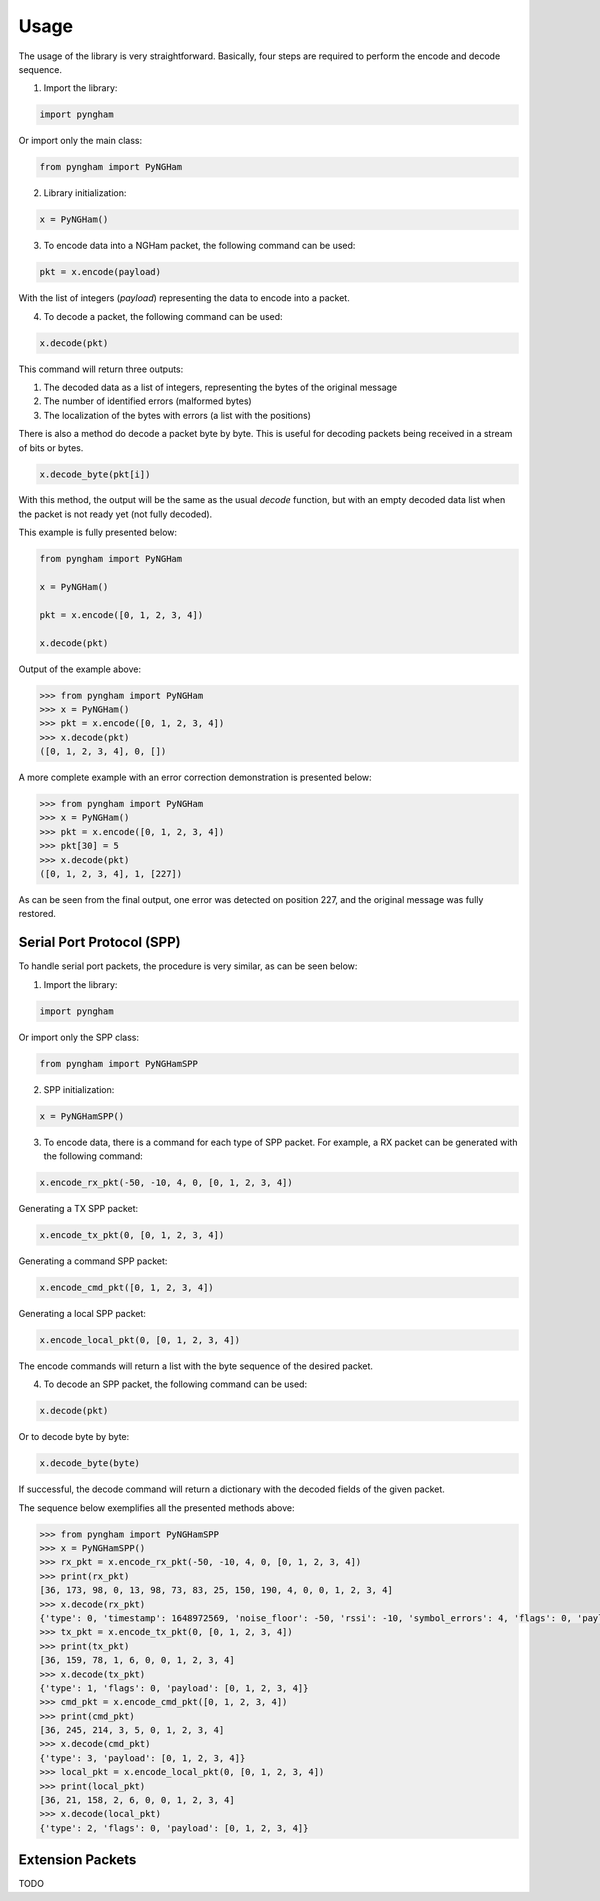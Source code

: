 *****
Usage
*****

The usage of the library is very straightforward. Basically, four steps are required to perform the encode and decode sequence.

1. Import the library:

.. code-block:: python

    import pyngham

Or import only the main class:

.. code-block:: python

    from pyngham import PyNGHam

2. Library initialization:

.. code-block:: python

    x = PyNGHam()

3. To encode data into a NGHam packet, the following command can be used:

.. code-block:: python

    pkt = x.encode(payload)

With the list of integers (*payload*) representing the data to encode into a packet.

4. To decode a packet, the following command can be used:

.. code-block:: python

    x.decode(pkt)

This command will return three outputs:

1. The decoded data as a list of integers, representing the bytes of the original message
2. The number of identified errors (malformed bytes)
3. The localization of the bytes with errors (a list with the positions)

There is also a method do decode a packet byte by byte. This is useful for decoding packets being received in a stream of bits or bytes.

.. code-block:: python

   x.decode_byte(pkt[i])

With this method, the output will be the same as the usual *decode* function, but with an empty decoded data list when the packet is not ready yet (not fully decoded).

This example is fully presented below:

.. code-block:: python

    from pyngham import PyNGHam

    x = PyNGHam()

    pkt = x.encode([0, 1, 2, 3, 4])

    x.decode(pkt)

Output of the example above:

.. code-block:: python

    >>> from pyngham import PyNGHam
    >>> x = PyNGHam()
    >>> pkt = x.encode([0, 1, 2, 3, 4])
    >>> x.decode(pkt)
    ([0, 1, 2, 3, 4], 0, [])

A more complete example with an error correction demonstration is presented below:

.. code-block:: python

    >>> from pyngham import PyNGHam
    >>> x = PyNGHam()
    >>> pkt = x.encode([0, 1, 2, 3, 4])
    >>> pkt[30] = 5
    >>> x.decode(pkt)
    ([0, 1, 2, 3, 4], 1, [227])

As can be seen from the final output, one error was detected on position 227, and the original message was fully restored.

Serial Port Protocol (SPP)
==========================

To handle serial port packets, the procedure is very similar, as can be seen below:

1. Import the library:

.. code-block:: python

    import pyngham

Or import only the SPP class:

.. code-block:: python

    from pyngham import PyNGHamSPP

2. SPP initialization:

.. code-block:: python

    x = PyNGHamSPP()

3. To encode data, there is a command for each type of SPP packet. For example, a RX packet can be generated with the following command:

.. code-block:: python

    x.encode_rx_pkt(-50, -10, 4, 0, [0, 1, 2, 3, 4])

Generating a TX SPP packet:

.. code-block:: python

    x.encode_tx_pkt(0, [0, 1, 2, 3, 4])

Generating a command SPP packet:

.. code-block:: python

    x.encode_cmd_pkt([0, 1, 2, 3, 4])

Generating a local SPP packet:

.. code-block:: python

    x.encode_local_pkt(0, [0, 1, 2, 3, 4])

The encode commands will return a list with the byte sequence of the desired packet.

4. To decode an SPP packet, the following command can be used:

.. code-block:: python

    x.decode(pkt)

Or to decode byte by byte:

.. code-block:: python

    x.decode_byte(byte)

If successful, the decode command will return a dictionary with the decoded fields of the given packet.

The sequence below exemplifies all the presented methods above:

.. code-block:: python

    >>> from pyngham import PyNGHamSPP
    >>> x = PyNGHamSPP()
    >>> rx_pkt = x.encode_rx_pkt(-50, -10, 4, 0, [0, 1, 2, 3, 4])
    >>> print(rx_pkt)
    [36, 173, 98, 0, 13, 98, 73, 83, 25, 150, 190, 4, 0, 0, 1, 2, 3, 4]
    >>> x.decode(rx_pkt)
    {'type': 0, 'timestamp': 1648972569, 'noise_floor': -50, 'rssi': -10, 'symbol_errors': 4, 'flags': 0, 'payload': [0, 1, 2, 3, 4]}
    >>> tx_pkt = x.encode_tx_pkt(0, [0, 1, 2, 3, 4])
    >>> print(tx_pkt)
    [36, 159, 78, 1, 6, 0, 0, 1, 2, 3, 4]
    >>> x.decode(tx_pkt)
    {'type': 1, 'flags': 0, 'payload': [0, 1, 2, 3, 4]}
    >>> cmd_pkt = x.encode_cmd_pkt([0, 1, 2, 3, 4])
    >>> print(cmd_pkt)
    [36, 245, 214, 3, 5, 0, 1, 2, 3, 4]
    >>> x.decode(cmd_pkt)
    {'type': 3, 'payload': [0, 1, 2, 3, 4]}
    >>> local_pkt = x.encode_local_pkt(0, [0, 1, 2, 3, 4])
    >>> print(local_pkt)
    [36, 21, 158, 2, 6, 0, 0, 1, 2, 3, 4]
    >>> x.decode(local_pkt)
    {'type': 2, 'flags': 0, 'payload': [0, 1, 2, 3, 4]}

Extension Packets
=================

TODO
